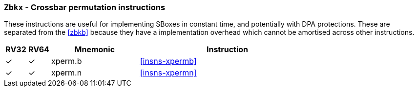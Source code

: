 [[zbkx,Zbkx]]
=== `Zbkx` - Crossbar permutation instructions

These instructions are useful for implementing SBoxes in constant time, and
potentially with DPA protections.
These are separated from the <<zbkb>> because they
have a implementation overhead which cannot be amortised
across other instructions.

[%header,cols="^1,^1,4,8"]
|===
|RV32
|RV64
|Mnemonic
|Instruction

| &#10003; | &#10003; |  xperm.b     | <<insns-xpermb>>
| &#10003; | &#10003; |  xperm.n     | <<insns-xpermn>>
|===

